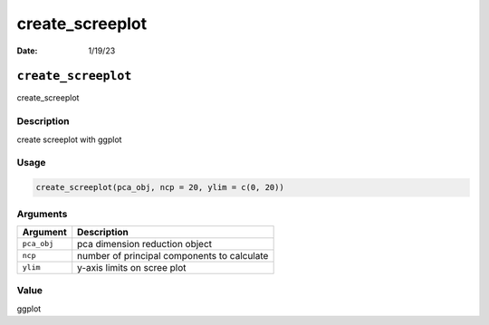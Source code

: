 ================
create_screeplot
================

:Date: 1/19/23

``create_screeplot``
====================

create_screeplot

Description
-----------

create screeplot with ggplot

Usage
-----

.. code:: r

   create_screeplot(pca_obj, ncp = 20, ylim = c(0, 20))

Arguments
---------

=========== ===========================================
Argument    Description
=========== ===========================================
``pca_obj`` pca dimension reduction object
``ncp``     number of principal components to calculate
``ylim``    y-axis limits on scree plot
=========== ===========================================

Value
-----

ggplot
